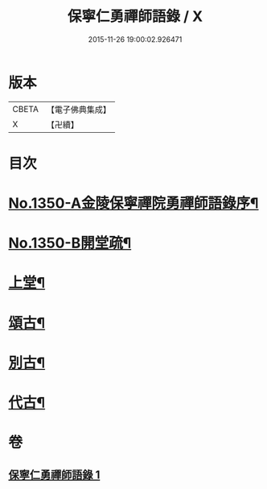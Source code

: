 #+TITLE: 保寧仁勇禪師語錄 / X
#+DATE: 2015-11-26 19:00:02.926471
* 版本
 |     CBETA|【電子佛典集成】|
 |         X|【卍續】    |

* 目次
* [[file:KR6q0284_001.txt::001-0277b1][No.1350-A金陵保寧禪院勇禪師語錄序¶]]
* [[file:KR6q0284_001.txt::001-0277b11][No.1350-B開堂疏¶]]
* [[file:KR6q0284_001.txt::0277c13][上堂¶]]
* [[file:KR6q0284_001.txt::0289c2][頌古¶]]
* [[file:KR6q0284_001.txt::0294a10][別古¶]]
* [[file:KR6q0284_001.txt::0294a17][代古¶]]
* 卷
** [[file:KR6q0284_001.txt][保寧仁勇禪師語錄 1]]
